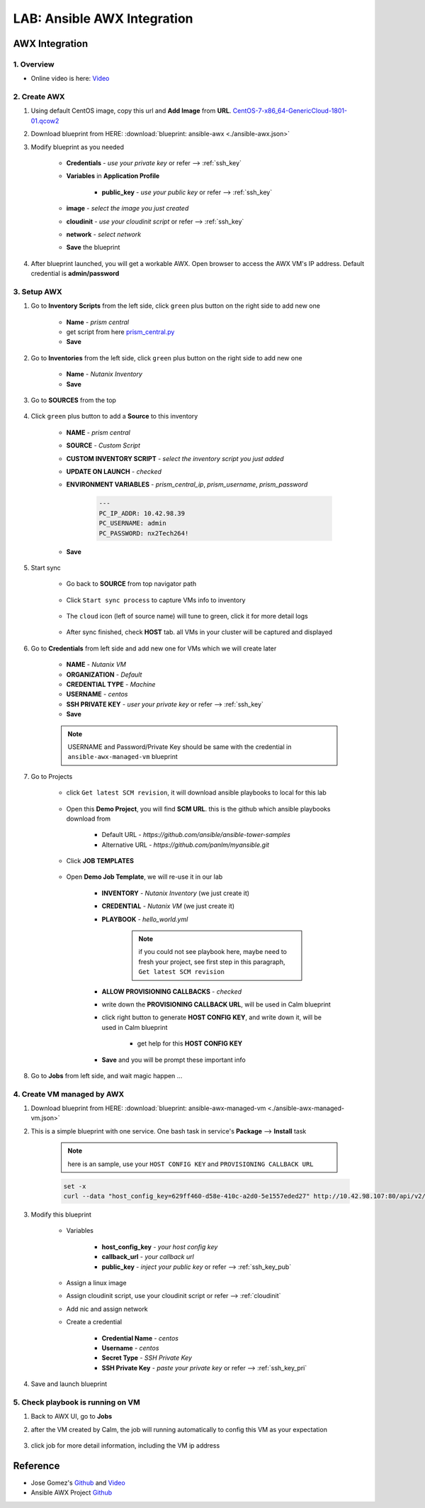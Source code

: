 .. title:: LAB: Ansible AWX Integration

.. _ansible-awx:

----------------------------
LAB: Ansible AWX Integration
----------------------------

AWX Integration
+++++++++++++++

1. Overview
-----------

- Online video is here: `Video <https://youtu.be/rWOAB9SLT5U>`_

2. Create AWX
-------------

#. Using default CentOS image, copy this url and **Add Image** from **URL**. `CentOS-7-x86_64-GenericCloud-1801-01.qcow2 <http://download.nutanix.com/calm/CentOS-7-x86_64-GenericCloud-1801-01.qcow2>`_

#. Download blueprint from HERE: :download:`blueprint: ansible-awx <./ansible-awx.json>`

#. Modify blueprint as you needed

    - **Credentials** - *use your private key* or refer --> :ref:`ssh_key`
    - **Variables** in **Application Profile**
    
        - **public_key** - *use your public key* or refer --> :ref:`ssh_key`

    - **image** - *select the image you just created*
    - **cloudinit** - *use your cloudinit script* or refer --> :ref:`ssh_key`
    - **network** - *select network*
    - **Save** the blueprint

#. After blueprint launched, you will get a workable AWX. Open browser to access the AWX VM's IP address. Default credential is **admin/password**

    .. figure:: images/awx1.png

3. Setup AWX
------------

#. Go to **Inventory Scripts** from the left side, click ``green`` plus button on the right side to add new one

    .. figure:: images/awx-inv-script.png

    - **Name** - *prism central*
    - get script from here `prism_central.py <https://raw.githubusercontent.com/panlm/ansible-nutanix-prismcentral-inventory/master/prism_central.py>`_
    - **Save**

#. Go to **Inventories** from the left side, click ``green`` plus button on the right side to add new one

    .. figure:: images/awx-inv1.png

    - **Name** - *Nutanix Inventory*
    - **Save**

#. Go to **SOURCES** from the top

    .. figure:: images/awx-inv2.png

#. Click ``green`` plus button to add a **Source** to this inventory

    .. figure:: images/awx-inv3.png

    - **NAME** - *prism central*
    - **SOURCE** - *Custom Script*
    - **CUSTOM INVENTORY SCRIPT** - *select the inventory script you just added*
    - **UPDATE ON LAUNCH** - *checked*
    - **ENVIRONMENT VARIABLES** - *prism_central_ip*, *prism_username*, *prism_password*

        .. code-block:: yaml
        
            ---
            PC_IP_ADDR: 10.42.98.39
            PC_USERNAME: admin
            PC_PASSWORD: nx2Tech264!
    
    - **Save**

#. Start sync

    - Go back to **SOURCE** from top navigator path

        .. figure:: images/awx-navigator1.png

    - Click ``Start sync process`` to capture VMs info to inventory

        .. figure:: images/awx-inv4.png

    - The ``cloud`` icon (left of source name) will tune to green, click it for more detail logs

        .. figure:: images/awx-inv5.png

    - After sync finished, check **HOST** tab. all VMs in your cluster will be captured and displayed

        .. figure:: images/awx-inv6.png

#. Go to **Credentials** from left side and add new one for VMs which we will create later

    .. figure:: images/awx-cred2.png

    - **NAME** - *Nutanix VM*
    - **ORGANIZATION** - *Default*
    - **CREDENTIAL TYPE** - *Machine*
    - **USERNAME** - *centos*
    - **SSH PRIVATE KEY** - *user your private key* or refer --> :ref:`ssh_key`
    - **Save**

    .. note:: USERNAME and Password/Private Key should be same with the credential in ``ansible-awx-managed-vm`` blueprint

#. Go to Projects

    - click ``Get latest SCM revision``, it will download ansible playbooks to local for this lab

        .. figure:: images/awx-proj0.png

    - Open this **Demo Project**, you will find **SCM URL**. this is the github which ansible playbooks download from

        .. figure:: images/awx-proj2.png

        - Default URL - `https://github.com/ansible/ansible-tower-samples`
        - Alternative URL - `https://github.com/panlm/myansible.git`

    - Click **JOB TEMPLATES**

        .. figure:: images/awx-proj3.png

    - Open **Demo Job Template**, we will re-use it in our lab

        .. figure:: images/awx-proj4.png

        - **INVENTORY** - *Nutanix Inventory* (we just create it)
        - **CREDENTIAL** - *Nutanix VM* (we just create it)
        - **PLAYBOOK** - *hello_world.yml*

            .. note:: if you could not see playbook here, maybe need to fresh your project, see first step in this paragraph, ``Get latest SCM revision``
            
        - **ALLOW PROVISIONING CALLBACKS** - *checked*
        - write down the **PROVISIONING CALLBACK URL**, will be used in Calm blueprint
        - click right button to generate **HOST CONFIG KEY**, and write down it, will be used in Calm blueprint
        
            - get help for this **HOST CONFIG KEY**

                .. figure:: images/awx-proj5.png

        - **Save** and you will be prompt these important info

            .. figure:: images/awx-proj6.png

#. Go to **Jobs** from left side, and wait magic happen ...

4. Create VM managed by AWX
---------------------------

#. Download blueprint from HERE: :download:`blueprint: ansible-awx-managed-vm <./ansible-awx-managed-vm.json>`

#. This is a simple blueprint with one service. One bash task in service's **Package** --> **Install** task

    .. note:: here is an sample, use your ``HOST CONFIG KEY`` and ``PROVISIONING CALLBACK URL``
    
    .. code-block:: bash

        set -x
        curl --data "host_config_key=629ff460-d58e-410c-a2d0-5e1557eded27" http://10.42.98.107:80/api/v2/job_templates/5/callback/

#. Modify this blueprint

    - Variables

        - **host_config_key** - *your host config key*
        - **callback_url** - *your callback url*
        - **public_key** - *inject your public key* or refer --> :ref:`ssh_key_pub`

    - Assign a linux image
    - Assign cloudinit script, use your cloudinit script or refer --> :ref:`cloudinit`
    - Add nic and assign network
    - Create a credential 

        - **Credential Name** - *centos*
        - **Username** - *centos*
        - **Secret Type** - *SSH Private Key*
        - **SSH Private Key** - *paste your private key* or refer --> :ref:`ssh_key_pri`

#. Save and launch blueprint

5. Check playbook is running on VM
----------------------------------

#. Back to AWX UI, go to **Jobs**

#. after the VM created by Calm, the job will running automatically to config this VM as your expectation

    .. figure:: images/awx-job1.png

#. click job for more detail information, including the VM ip address

    .. figure:: images/awx-job2.png

Reference
+++++++++

- Jose Gomez's `Github <https://github.com/pipoe2h/ansible-nutanix-prismcentral-inventory>`_ and  `Video <https://youtu.be/rWOAB9SLT5U>`_
- Ansible AWX Project `Github <https://github.com/ansible/awx>`_
